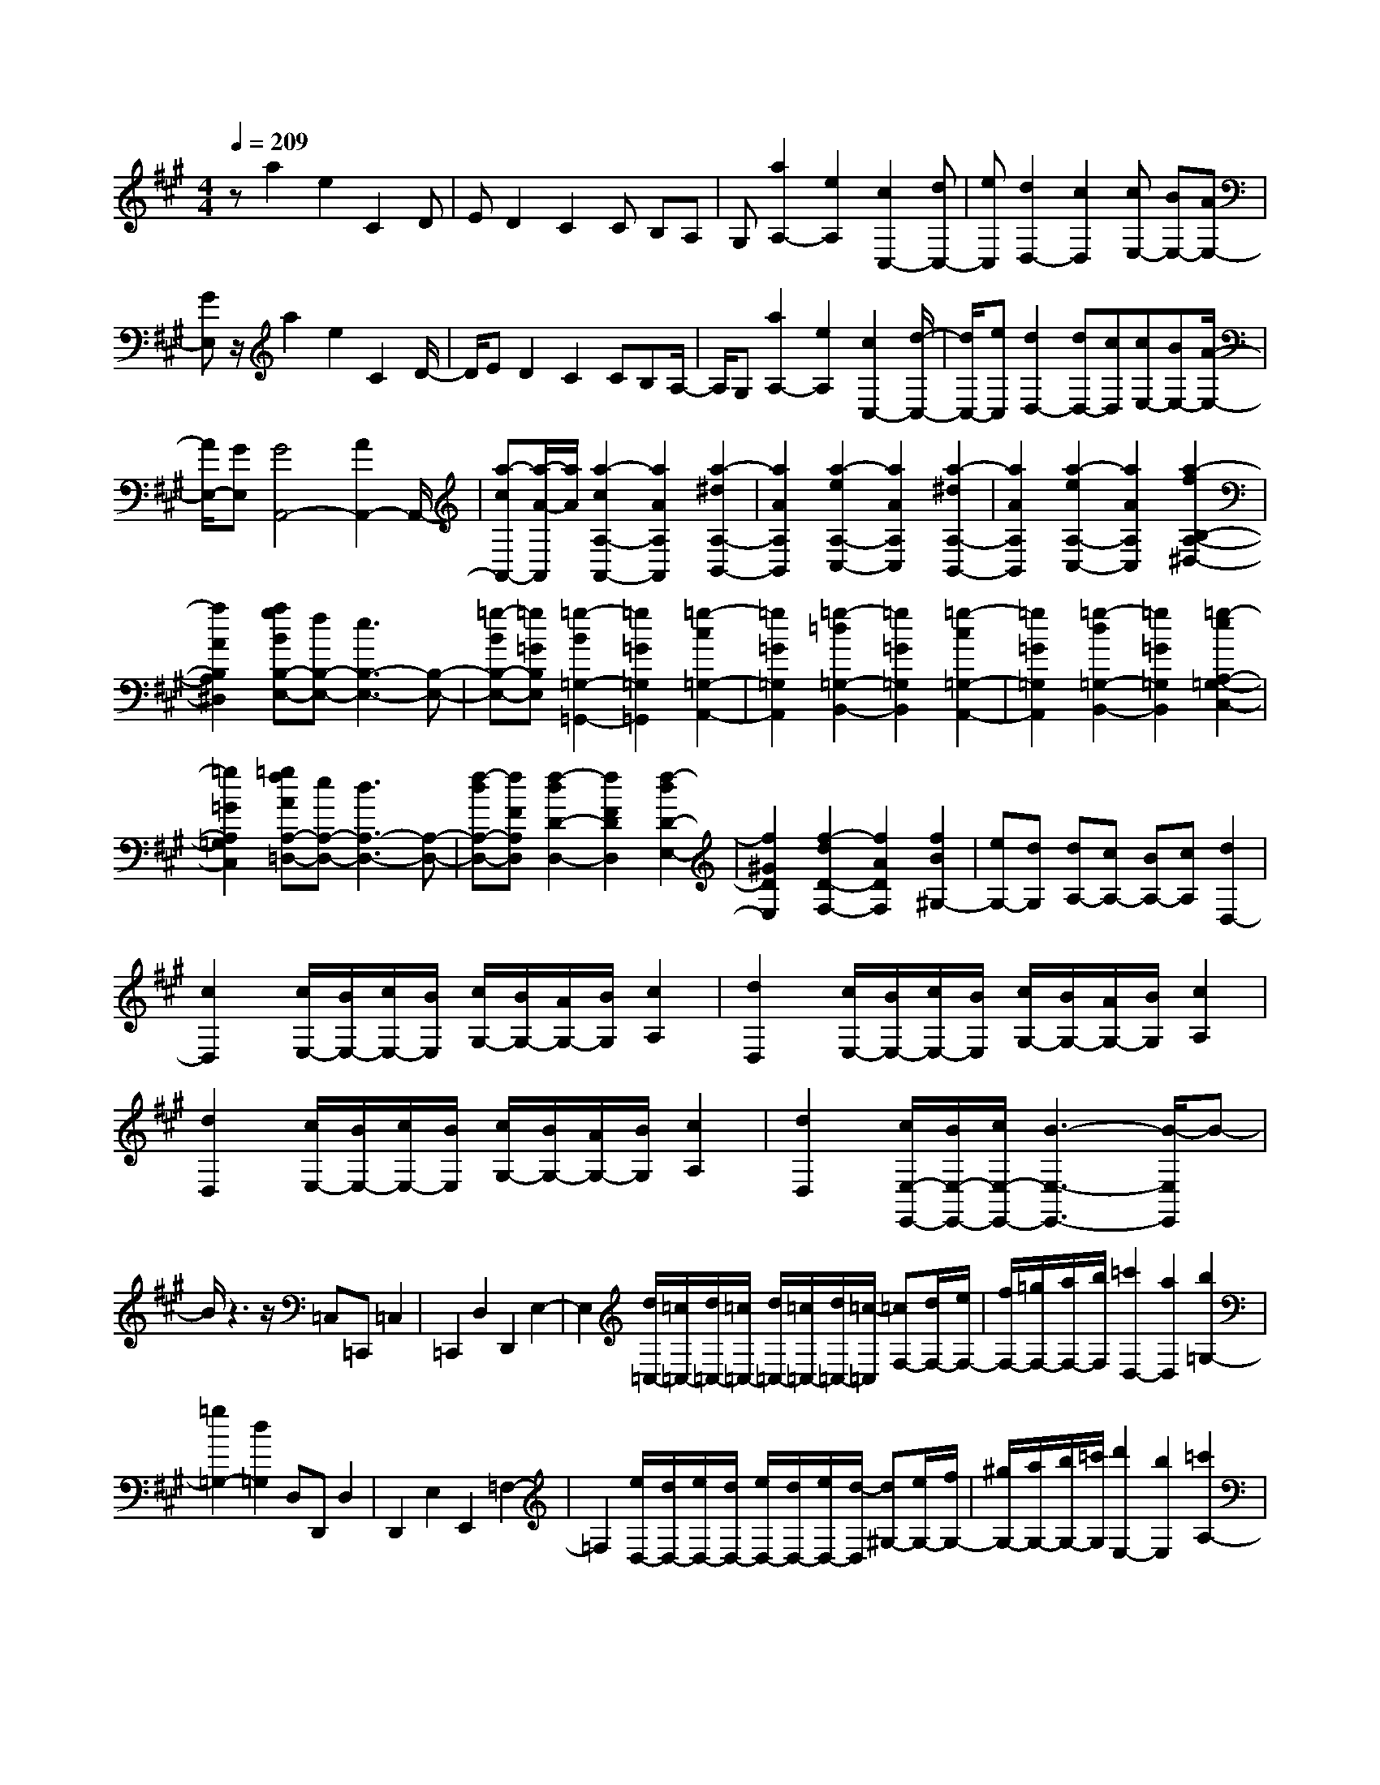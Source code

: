 % input file /home/ubuntu/MusicGeneratorQuin/training_data/scarlatti/K404.MID
X: 1
T: 
M: 4/4
L: 1/8
Q:1/4=209
K:A % 3 sharps
%(C) John Sankey 1998
%%MIDI program 6
%%MIDI program 6
%%MIDI program 6
%%MIDI program 6
%%MIDI program 6
%%MIDI program 6
%%MIDI program 6
%%MIDI program 6
%%MIDI program 6
%%MIDI program 6
%%MIDI program 6
%%MIDI program 6
za2e2C2D|ED2C2C B,A,|G,[a2A,2-][e2A,2][c2C,2-][dC,-]|[eC,][d2D,2-][c2D,2][cE,-] [BE,-][AE,-]|
[GE,]z/2a2e2C2D/2-|D/2ED2C2CB,A,/2-|A,/2G,[a2A,2-][e2A,2][c2C,2-][d/2-C,/2-]|[d/2C,/2-][eC,][d2D,2-][dD,-][cD,][cE,-][BE,-][A/2-E,/2-]|
[A/2E,/2-][GE,][G4A,,4-][A2A,,2-]A,,/2-|[a-cA,,-][a/2-A/2-A,,/2][a/2A/2] [a2-c2A,2-A,,2-] [a2A2A,2A,,2] [a2-^d2A,2-B,,2-]|[a2A2A,2B,,2] [a2-e2A,2-C,2-] [a2A2A,2C,2] [a2-^d2A,2-B,,2-]|[a2A2A,2B,,2] [a2-e2A,2-C,2-] [a2A2A,2C,2] [a2-f2B,2-A,2-^D,2-]|
[a2A2B,2A,2^D,2] [agBB,-E,-][fB,-E,-] [e3B,3-E,3-][B,-E,-]|[=g-BB,-E,-][=g=GB,E,] [=g2-B2=G,2-=G,,2-] [=g2=G2=G,2=G,,2] [=g2-c2=G,2-A,,2-]|[=g2=G2=G,2A,,2] [=g2-=d2=G,2-B,,2-] [=g2=G2=G,2B,,2] [=g2-c2=G,2-A,,2-]|[=g2=G2=G,2A,,2] [=g2-d2=G,2-B,,2-] [=g2=G2=G,2B,,2] [=g2-e2A,2-=G,2-C,2-]|
[=g2=G2A,2=G,2C,2] [=gfAA,-=D,-][eA,-D,-] [d3A,3-D,3-][A,-D,-]|[f-dA,-D,-][fFA,D,] [f2-d2D2-D,2-] [f2F2D2D,2] [f2-d2D2-E,2-]|[f2^G2D2E,2] [f2-d2D2-F,2-] [f2A2D2F,2] [f2B2^G,2-]|[eG,-][dG,] [dA,-][cA,-] [BA,-][cA,] [d2D,2-]|
[c2D,2] [c/2E,/2-][B/2E,/2-][c/2E,/2-][B/2E,/2] [c/2G,/2-][B/2G,/2-][A/2G,/2-][B/2G,/2] [c2A,2]|[d2D,2] [c/2E,/2-][B/2E,/2-][c/2E,/2-][B/2E,/2] [c/2G,/2-][B/2G,/2-][A/2G,/2-][B/2G,/2] [c2A,2]|[d2D,2] [c/2E,/2-][B/2E,/2-][c/2E,/2-][B/2E,/2] [c/2G,/2-][B/2G,/2-][A/2G,/2-][B/2G,/2] [c2A,2]|[d2D,2] [c/2E,/2-E,,/2-][B/2E,/2-E,,/2-][c/2E,/2-E,,/2-][B3-E,3-E,,3-][B/2-E,/2E,,/2]B-|
B/2z3z/2 =C,=C,, =C,2|=C,,2 D,2 D,,2 E,2-|E,2 [d/2=C,/2-][=c/2=C,/2-][d/2=C,/2-][=c/2=C,/2-] [d/2=C,/2-][=c/2=C,/2-][d/2=C,/2-][=c/2-=C,/2] [=cF,-][d/2F,/2-][e/2F,/2-]|[f/2F,/2-][=g/2F,/2-][a/2F,/2-][b/2F,/2] [=c'2D,2-] [a2D,2] [b2=G,2-]|
[=g2=G,2-] [d2=G,2] D,D,, D,2|D,,2 E,2 E,,2 =F,2-|=F,2 [e/2D,/2-][d/2D,/2-][e/2D,/2-][d/2D,/2-] [e/2D,/2-][d/2D,/2-][e/2D,/2-][d/2-D,/2] [d^G,-][e/2G,/2-][f/2G,/2-]|[^g/2G,/2-][a/2G,/2-][b/2G,/2-][=c'/2G,/2] [d'2E,2-] [b2E,2] [=c'2A,2-]|
[a2A,2-] [e2A,2] E,E,, E,2|E,,2 ^F,2 F,,2 =G,2-|=G,2 [f/2E,/2-][e/2E,/2-][f/2E,/2-][e/2E,/2-] [f/2E,/2-][e/2E,/2-][f/2E,/2-][e/2-E,/2] [e^A,-][f/2^A,/2-][g/2^A,/2-]|[^a/2^A,/2-][b/2^A,/2-][^c'/2^A,/2-][^d'/2^A,/2] [e'2F,2-] [c'2F,2] [^d'2B,2-]|
[b2B,2-] [f3/2B,3/2-]B,/2- [b3/2-B,3/2]b/2 [g2e2-]|[b2e2] [f2^d2-] [b2^d2] [e2^c2-]|[b2c2] [^d2B2-] [b2B2] [c2A2-]|[b2A2] [B2G2-] [b2G2] [A2F2-]|
[b2F2] [G2E2-] [b2E2] [F2^D2-]|[b2^D2] [E2C2-] [b2C2] [^D2B,2]|[b2=A,2] [=a^G,-][gG,] [fA,-][eA,] [eB,-][fB,-]|[e/2B,/2-][^d/2B,/2-][e/2B,/2-][f/2B,/2] [g/2B,,/2-][f/2B,,/2-][g/2B,,/2-][f/2B,,/2-] [g/2B,,/2-][f/2B,,/2-][eB,,] [e2-E,2-]|
[e4E,4] z3/2E,E,,E,/2-|E,3/2E,,2F,2F,,2=G,/2-|=G,3-=G,/2[A/2B,,/2-] [=G/2B,,/2-][A/2B,,/2-][=G/2B,,/2-][A/2B,,/2-] [=G/2B,,/2-][A/2B,,/2-][=G/2-B,,/2][=G/2-A,,/2-]|[=G/2A,,/2-][A/2A,,/2-][B/2A,,/2-][c/2A,,/2-] [=d/2A,,/2-][e/2A,,/2-][f/2A,,/2][=g2A,2-][e2A,2][f/2-D,/2-]|
[f3/2D,3/2-][d2D,2-][A2D,2]F,F,,F,/2-|F,3/2F,,2^G,2^G,,2A,/2-|A,3-A,/2[B/2A,,/2-] [A/2A,,/2-][B/2A,,/2-][A/2A,,/2-][B/2A,,/2-] [A/2A,,/2-][B/2A,,/2-][A/2-A,,/2][A/2-B,,/2-]|[A/2B,,/2-][B/2B,,/2-][c/2B,,/2-][^d/2B,,/2-] [e/2B,,/2-][f/2B,,/2-][^g/2B,,/2][a2B,2-][f2B,2][g/2-E,/2-]|
[g3/2E,3/2-][e2E,2-][B2E,2-][e3/2-E,3/2]e/2[c/2-A/2-]|[c3/2A3/2-][e2A2][B2^G2-][e2G2][A/2-F/2-]|[A3/2F3/2-][e2F2][G2E2-][e2E2][F/2-^D/2-]|[F3/2^D3/2-][e2^D2][E2C2-][e2C2][^D/2-B,/2-]|
[^D3/2B,3/2-][e2B,2][C2A,2-][e2A,2][B,/2-G,/2-]|[B,3/2G,3/2-][e2G,2][A,2F,2-][e2F,2][G,/2-E,/2-]|[G,3/2E,3/2-][e2E,2][^dG,,-][cG,,][BA,,-][AA,,][G/2-B,,/2-]|[G/2B,,/2-][FB,,-][EB,,-][FB,,][G/2B,,,/2-] [F/2B,,,/2-][G/2B,,,/2-][F/2B,,,/2-][G/2B,,,/2-] [F/2B,,,/2-][E/2B,,,/2-][F/2B,,,/2][E/2-E,,/2-]|
[E6-E,,6-] [E3/2E,,3/2]z/2|z3z/2e'=d'=c'2b/2-|b3/2^a2-[^a2-e2=G2][^a2f2F2][b/2-=g/2-E/2-]|[b3/2=g3/2E3/2][^c'2-=g2^A2-][c'2-f2-^A2][c'2f2B2-][b/2-=g/2-B/2-]|
[b3/2=g3/2B3/2][c'2-=g2^A2-][c'2f2-^A2][f2F2-][e/2-F/2-]|[e3/2F3/2][e/2B/2-] [=d/2B/2-][e/2B/2-][d/2B/2-][e/2B/2-] [d/2B/2]c/2B/2[B2-B,2-][B/2-B,/2-]|[B2-B,2-] [B/2B,/2]z3/2 d'=c' b2|=a2 ^g2- [g2-d2=F2] [g2e2E2]|
[a2=f2=D2] [b2-=f2^G2-] [b2-e2-G2] [b2e2=A2-]|[a2=f2A2] [b2-=f2G2-] [b2e2-G2] [e2E2-]|[d2E2] [d/2A/2-][=c/2A/2-][d/2A/2-][=c/2A/2-] [d/2A/2-][=c/2A/2]B/2A/2 [A2-A,2-]|[A2-A,2-] [A/2-A,/2]A/2z a=g ^f2|
e2 ^d2- [^d2-A2=C2] [^d2B2B,2]|[e2=c2A,2] [f2-=c2^D2-] [f2-B2-^D2] [f2B2E2-]|[e2=c2E2] [f2-=c2^D2-] [f2B2-^D2] [B2B,2-]|[A2B,2] [A/2E,/2-][=G/2E,/2-][A/2E,/2-][=G/2E,/2-] [A/2E,/2-][=G/2E,/2-][^F/2E,/2-][E/2E,/2-] [E2-E,2-]|
[e2E2E,2] [^c2A2-] [e2A2] [B2^G2-]|[e2G2] [A2F2-] [e2F2] [G2E2-]|[e2E2] [F2^D2-] [e2^D2] [E2^C2-]|[e2C2] [^D2B,2-] [e2B,2] [C2A,2-]|
[e2A,2] [B,2G,2-] [e2G,2] [A,2F,2-]|[e2F,2] [G,2E,2-] [e2E,2] [^dG,-][cG,]|[BA,-][AA,] [GB,-][FB,-] [EB,-][FB,] [G/2B,,/2-][F/2B,,/2-][G/2B,,/2-][F/2B,,/2-]|[G/2B,,/2-][F/2B,,/2-][E/2B,,/2-][F/2B,,/2] [E2E,,2-] [e'-E,,-][e'e-E,,-] [e'2-e2E,,2]|
[e'2e2-E2] [e'2-e2C2] [e'2e2-E2] [e'2-e2B,2]|[e'2e2-E2] [e'2-e2A,2] [e'2e2-E2] [e'2-e2G,2]|[e'2e2-E2] [e'2-e2F,2] [e'2e2-E2] [e'2-e2E,2]|[e'2e2-E2] [e'2-e2^D,2] [e'2e2-E2] [e'2-e2^C,2]|
[e'2e2-E2] [e'2-e2B,,2] [e'2e2-E2] [e'2-e2A,,2]|[e'2e2-E2] [e'2-e2E,,2-] [e'2e2-E,,2] [e'eG,-][^d'G,-]|[^c'G,-][bG,] [aA,-][^gA,-] [fA,-][eA,] [g/2B,/2-][f/2B,/2-][g/2B,/2-][f/2B,/2-]|[g/2B,/2-][f/2B,/2-][e/2B,/2-][f/2B,/2] [e'2E,2-] [e2E,2] [e'G,-][^d'G,-]|
[c'G,-][bG,] [aA,-][gA,-] [fA,-][eA,] [^dB,-][cB,-]|[BB,-][AB,] [GE,-][FE,-] [EE,-][^DE,] [CG,,-][B,G,,-]|[A,G,,-][G,G,,] [F,A,,-][E,A,,-] [^D,A,,-][C,A,,] B,,A,,|G,,F,, E,,6-|
E,,2 z/2e2B2A,=G,/2-|=G,/2F,E,B,2=G,2E3/2-|E/2B,2=G2[=g2E2][a^A-][=g/2-^A/2-]|[=g/2^A/2][fF-][eF][e/2B/2-][=d/2B/2-][e/2B/2-] [d/2B/2-][cB]B[B-E,][B/2-=D,/2-]|
[B/2-D,/2][BC,]B,,F,2D,2B,3/2-|B,/2F,2=D2[f2B,2][^g^G-][f/2-G/2-]|[f/2G/2][eE-][dE][d=A-][cA-][BA]A[A-D,][A/2-C,/2-]|[A/2-C,/2][A-B,,][AA,,]E,2C,2A,3/2-|
A,/2E,2C2[c2A,2][^d^D-][c/2-^D/2-]|[c/2^D/2][BB,-][AB,][GE-][FE]E3-E/2-|E/2z/2[B-G] [BE][B2-G2E,,2-][B2E2E,,2][c-A-E,,-]|[c-AE,,-][c2E2E,,2][^d2F2E,,2-][e3-G3-E,,3-]|
[eGE,,-][B-GE,,-] [BEE,,][B2-G2E,,2-][B2E2E,,2][c-A-E,,-]|[c-AE,,-][c2E2E,,2][^d2F2E,,2-][e3-G3-E,,3-]|[eGE,,-][B-GE,,-] [BEE,,][B2-G2E,,2-][B2E2E,,2][B-E-E,,-]|[BE-E,,-][=c2E2E,,2][=d2=c2=F2D,,2-][B3D,,3-]|
D,,-[B-GD,,-] [BED,,][B2-G2E,,2-][B2E2E,,2][B-E-E,,-]|[BE-E,,-][=c2E2E,,2][d2=c2=F2D,,2-][B3D,,3-]|D,,-[BD,,-] [=FD,,][=f2D,2-][B2D,2][e-=C,-]|[e=C,-][A2=C,2][d2B,,2-][G2B,,2][d/2A,,/2-][=c/2A,,/2-]|
[d/2A,,/2-][=c/2A,,/2-][d/2A,,/2-][=c/2A,,/2-] [B/2A,,/2-][=c/2A,,/2][B2D,2-][=f2D,2][B/2D,,/2-][A/2D,,/2-]|[B/2D,,/2-][A/2D,,/2-][B/2D,,/2-][A/2D,,/2-] [G/2D,,/2-][A/2-D,,/2][A4-E,,4-][A/2G/2-E,,/2-][G/2-E,,/2-]|[GE,,-]E,,/2-[e'3/2-E,,3/2]e'/2[c'2a2-][e'2a2][b/2-g/2-]|[b3/2g3/2-][e'2g2][a2^f2-][e'2f2][g/2-e/2-]|
[g3/2e3/2-][e'2e2][f2d2-][e'2d2][e/2-^c/2-]|[e3/2c3/2-][e'2c2][d2B2-][e'2B2][c/2-A/2-]|[c3/2A3/2-][e'2A2][B2G2-][e'2G2][A/2-^F/2-]|[A3/2F3/2-][e'2F2][G2E2][e'2=D2][=d'/2-C/2-]|
[d'/2C/2-][c'C][bD-][aD][aE-][bE-][a/2E/2-] [g/2E/2-][a/2E/2-][b/2E/2][c'/2E,/2-]|[b/2E,/2-][c'/2E,/2-][b/2E,/2-][c'/2E,/2-] [b/2E,/2-][aE,][a4-A,4-][a/2-A,/2-]|[a3/2A,3/2]z2z/2 A,,A,,, A,,2|A,,,2 B,,2 B,,,2 =C,2-|
=C,2 [d/2E,,/2-][=c/2E,,/2-][d/2E,,/2-][=c/2E,,/2-] [d/2E,,/2-][=c/2E,,/2-][d/2E,,/2-][=c/2-E,,/2] [=cD,,-][d/2D,,/2-][e/2D,,/2-]|[f/2D,,/2-][=g/2D,,/2-][a/2D,,/2-][b/2D,,/2] [=c'2D,2-] [a2D,2] [b2=G,,2-]|[=g2=G,,2-] [d2=G,,2] B,,B,,, B,,2|B,,,2 ^C,2 ^C,,2 D,2-|
D,2 [e/2D,,/2-][d/2D,,/2-][e/2D,,/2-][d/2D,,/2-] [e/2D,,/2-][d/2D,,/2-][e/2D,,/2-][d/2-D,,/2] [dE,,-][e/2E,,/2-][f/2E,,/2-]|[^g/2E,,/2-][a/2E,,/2-][b/2E,,/2-][^c'/2E,,/2] [d'2E,2-] [b2E,2] [c'2A,,2-]|[a2A,,2-] [e2A,,2-] [a3/2-A,,3/2]a/2 [f2d2-]|[a2d2] [e2^c2-] [a2c2] [d2B2-]|
[a2B2] [c2A2-] [a2A2] [B2G2-]|[a2G2] [A2F2-] [a2F2] [G2E2-]|[a2E2] [F2D2-] [a2D2] [E2C2-]|[a2C2] [D2B,2-] [a2B,2] [C2A,2-]|
[a2A,2] [gC,-][fC,] [eD,-][dD,] [cE,-][BE,-]|[AE,-][BE,] [c/2E,,/2-][B/2E,,/2-][c/2E,,/2-][B/2E,,/2-] [c/2E,,/2-][B/2E,,/2-][AE,,] [A2-A,,2-]|[A8A,,8]|z2 z/2a=g=f2e3/2-|
e/2^d2-[^d2-A2=C2][^d2B2B,2][e3/2-=c3/2-A,3/2-]|[e/2=c/2A,/2][^f2-=c2^D2-][f2-B2-^D2][f2B2E2-][e3/2-=c3/2-E3/2-]|[e/2=c/2E/2][f2-=c2^D2-][f2B2-^D2][B2B,2-][A3/2-B,3/2-]|[A/2B,/2][A/2E/2-][=G/2E/2-][A/2E/2-] [=G/2E/2-][A/2E/2-][=G/2E/2]F/2 E/2[E3-E,3-][E/2-E,/2-]|
[E/2E,/2-]E,2=g=fe2=d3/2-|d/2^c2-[c2-=G2^A,2][c2A2=A,2][d3/2-^A3/2-=G,3/2-]|[d/2^A/2=G,/2][e2-^A2^C2-][e2-=A2-C2][e2A2=D2-][d3/2-^A3/2-D3/2-]|[d/2^A/2D/2][e2-^A2C2-][e2=A2-C2][A2A,2-][=G3/2-A,3/2-]|
[=G/2A,/2][=G/2D/2-][=F/2D/2-][=G/2D/2-] [=F/2D/2-][=G/2D/2-][=F/2D/2]E/2 D/2[D3-D,3-][D/2-D,/2-]|[D/2D,/2-]D,2z/2d' =c'b2a-|a^g2-[g2-d2=F2][g2e2E2][a-=f-D-]|[a=fD][b2-=f2^G2-][b2-e2-G2][b2e2A2-][a-=f-A-]|
[a=fA][b2-=f2G2-][b2e2-G2][e2E2-][d-E-]|[dE][d/2A/2-][=c/2A/2-] [d/2A/2-][=c/2A/2-][d/2A/2-][=c/2A/2] B/2A/2[A2-A,2-][a-A-A,-]|[aAA,][^f2d2-][a2d2][e2^c2-][a-c-]|[ac][d2B2-][a2B2][c2A2-][a-A-]|
[aA][B2G2-][a2G2][A2^F2-][a-F-]|[aF][G2E2-][a2E2][F2D2-][a-D-]|[aD][E2C2-][a2C2][D2B,2-][a-B,-]|[aB,][C2A,2-][a2A,2][gC,-] [fC,][eD,-]|
[dD,][cE,-] [BE,-][AE,-] [BE,][c/2E,,/2-][B/2E,,/2-] [c/2E,,/2-][B/2E,,/2-][c/2E,,/2-][B/2E,,/2-]|[A/2E,,/2-][B/2E,,/2][A2A,,2-][aA,,-] [AA,,-][a2-A,,2][a-A-]|[aA][a2-F2][a2A2][a2-E2][a-A-]|[aA][a2-D2][a2A2][a2-C2][a-A-]|
[aA][a2-B,2][a2A2][a2-A,2][a-A-]|[aA][a2-^G,2][a2A2][a2-F,2][a-A-]|[aA][a2-E,2][a2A2][a2-D,2][a-A-]|[aA][a2-C,2][a2A2][a2-B,,2][a-A-]|
[aA][^c'2A,,2-][bA,,-] [aA,,][gD,-] [fD,-][eD,-]|[dD,][cE,-] [BE,-][AE,-] [BE,][c/2E,,/2-][B/2E,,/2-] [c/2E,,/2-][B/2E,,/2-][c/2E,,/2-][B/2E,,/2-]|[A/2E,,/2-][B/2E,,/2]z/2[a2A,,2-][A2A,,2][aC,-][gC,-][f/2-C,/2-]|[f/2C,/2-][eC,][dD,-][cD,-][BD,-][AD,][GE,-][FE,-][E/2-E,/2-]|
[E/2E,/2-][DE,][CA,,-][B,A,,-][A,A,,-][G,A,,][F,C,,-][E,C,,-][D,/2-C,,/2-]|[D,/2C,,/2-][C,C,,][B,,D,,-][A,,D,,-][^G,,D,,-][F,,D,,]E,,D,,C,,/2-|C,,/2B,,,A,,,6-A,,,/2-|A,,,8-|
A,,,3/2
